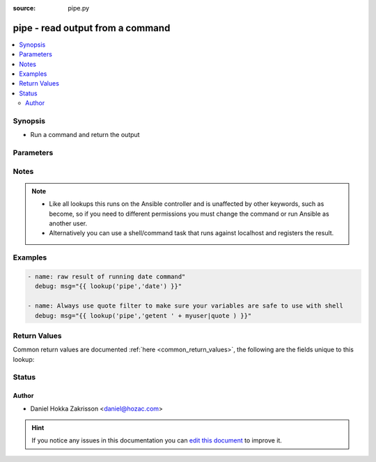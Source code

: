 :source: pipe.py


.. _pipe_lookup:


pipe - read output from a command
+++++++++++++++++++++++++++++++++


.. contents::
   :local:
   :depth: 2


Synopsis
--------
- Run a command and return the output




Parameters
----------

.. raw:: html

    <table  border=0 cellpadding=0 class="documentation-table">
        <tr>
            <th colspan="1">Parameter</th>
            <th>Choices/<font color="blue">Defaults</font></th>
                            <th>Configuration</th>
                        <th width="100%">Comments</th>
        </tr>
                    <tr>
                                                                <td colspan="1">
                    <b>_terms</b>
                                        <br/><div style="font-size: small; color: red">required</div>                                    </td>
                                <td>
                                                                                                                                                            </td>
                                                    <td>
                                                                                            </td>
                                                <td>
                                                                        <div>command(s) to run</div>
                                                                                </td>
            </tr>
                        </table>
    <br/>


Notes
-----

.. note::
    - Like all lookups this runs on the Ansible controller and is unaffected by other keywords, such as become, so if you need to different permissions you must change the command or run Ansible as another user.
    - Alternatively you can use a shell/command task that runs against localhost and registers the result.


Examples
--------

.. code-block:: yaml+jinja

    
    - name: raw result of running date command"
      debug: msg="{{ lookup('pipe','date') }}"

    - name: Always use quote filter to make sure your variables are safe to use with shell
      debug: msg="{{ lookup('pipe','getent ' + myuser|quote ) }}"




Return Values
-------------
Common return values are documented :ref:`here <common_return_values>`, the following are the fields unique to this lookup:

.. raw:: html

    <table border=0 cellpadding=0 class="documentation-table">
        <tr>
            <th colspan="1">Key</th>
            <th>Returned</th>
            <th width="100%">Description</th>
        </tr>
                    <tr>
                                <td colspan="1">
                    <b>_string</b>
                    <br/><div style="font-size: small; color: red"></div>
                                    </td>
                <td></td>
                <td>
                                                                        <div>stdout from command</div>
                                                                <br/>
                                    </td>
            </tr>
                        </table>
    <br/><br/>


Status
------




Author
~~~~~~

- Daniel Hokka Zakrisson <daniel@hozac.com>


.. hint::
    If you notice any issues in this documentation you can `edit this document <https://github.com/ansible/ansible/edit/devel/lib/ansible/plugins/lookup/pipe.py>`_ to improve it.
